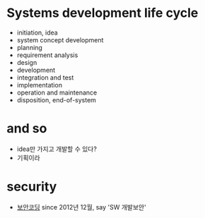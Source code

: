 * Systems development life cycle

- initiation, idea
- system concept development
- planning
- requirement analysis
- design
- development
- integration and test
- implementation
- operation and maintenance
- disposition, end-of-system

* and so

- idea만 가지고 개발할 수 있다?
- 기획이라

* security

- [[file:secure-coding.org][보안코딩]] since 2012년 12월, say 'SW 개발보안'


